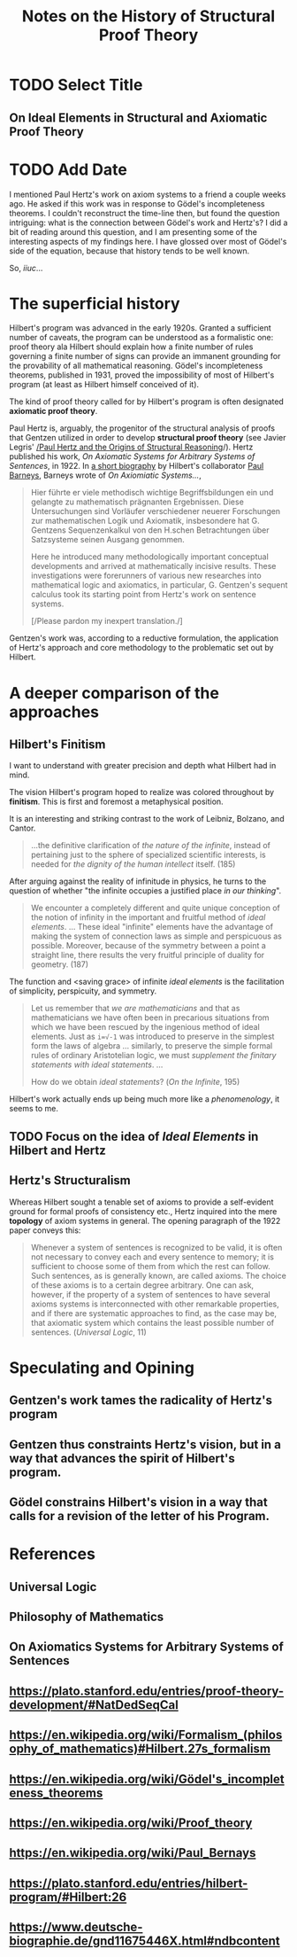 #+TITLE: Notes on the History of Structural Proof Theory

* TODO Select Title

** On Ideal Elements in Structural and Axiomatic Proof Theory

* TODO Add Date

I mentioned Paul Hertz's work on axiom systems to a friend a couple weeks ago.
He asked if this work was in response to Gödel's incompleteness theorems. I
couldn't reconstruct the time-line then, but found the question intriguing: what
is the connection between Gödel's work and Hertz's? I did a bit of reading
around this question, and I am presenting some of the interesting aspects of my
findings here. I have glossed over most of Gödel's side of the equation, because
that history tends to be well known.

So, /iiuc/...

* The superficial history

 Hilbert's program was advanced in the early 1920s. Granted a sufficient number
 of caveats, the program can be understood as a formalistic one: proof theory ala
 Hilbert should explain how a finite number of rules governing a finite number of
 signs can provide an immanent grounding for the provability of all mathematical
 reasoning. Gödel's incompleteness theorems, published in 1931, proved the
 impossibility of most of Hilbert's program (at least as Hilbert himself
 conceived of it).

 The kind of proof theory called for by Hilbert's program is often designated
 *axiomatic proof theory*.

 Paul Hertz is, arguably, the progenitor of the structural analysis of proofs
 that Gentzen utilized in order to develop *structural proof theory* (see Javier
 Legris' [[https://www.google.com/url?sa=t&rct=j&q=&esrc=s&source=web&cd=4&cad=rja&uact=8&ved=0ahUKEwiU76j4sI7TAhUl6IMKHWNADUwQFggpMAM&url=http%253A%252F%252Fiiep-baires.econ.uba.ar%252Fdescargas.php%253Fs%253Dpublicaciones%2526f%253D21&usg=AFQjCNEsshNaICQy_K7Cwlg5SWO3tOFPMw&sig2=k6RsugTDd1iP-9kG5weFiw][/Paul Hertz and the Origins of Structural Reasoning]]/). Hertz published
 his work, /On Axiomatic Systems for Arbitrary Systems of Sentences/, in 1922.
 In [[https://www.deutsche-biographie.de/gnd11675446X.html#ndbcontent][a short biography]] by Hilbert's collaborator [[https://en.wikipedia.org/wiki/Paul_Bernays][Paul Barneys]], Barneys wrote of
 /On Axiomiatic Systems.../,

 #+BEGIN_QUOTE
 Hier führte er viele methodisch wichtige Begriffsbildungen ein und gelangte zu
 mathematisch prägnanten Ergebnissen. Diese Untersuchungen sind Vorläufer
 verschiedener neuerer Forschungen zur mathematischen Logik und Axiomatik,
 insbesondere hat G. Gentzens Sequenzenkalkul von den H.schen Betrachtungen über
 Satzsysteme seinen Ausgang genommen.

 Here he introduced many methodologically important conceptual developments and
 arrived at mathematically incisive results. These investigations were
 forerunners of various new researches into mathematical logic and axiomatics, in
 particular, G. Gentzen's sequent calculus took its starting point from Hertz's
 work on sentence systems.

 [/Please pardon my inexpert translation./]
 #+END_QUOTE

 Gentzen's work was, according to a reductive formulation, the application of
 Hertz's approach and core methodology to the problematic set out by Hilbert.

* A deeper comparison of the approaches

** Hilbert's Finitism

  I want to understand with greater precision and depth what Hilbert had in
  mind.

  The vision Hilbert's program hoped to realize was colored throughout by
  *finitism*. This is first and foremost a metaphysical position.

  It is an interesting and striking contrast to the work of Leibniz, Bolzano,
  and Cantor.

  #+BEGIN_QUOTE
  ...the definitive clarification of /the nature of the infinite/, instead of
  pertaining just to the sphere of specialized scientific interests, is needed
  for /the dignity of the human intellect/ itself. (185)
  #+END_QUOTE

  After arguing against the reality of infinitude in physics, he turns to the
  question of whether "the infinite occupies a justified place /in our
  thinking/".

  #+BEGIN_QUOTE
  We encounter a completely different and quite unique conception of the notion
  of infinity in the important and fruitful method of /ideal elements/. ...
  These ideal "infinite" elements have the advantage of making the system of
  connection laws as simple and perspicuous as possible. Moreover, because of
  the symmetry between a point a straight line, there results the very fruitful
  principle of duality for geometry. (187)
  #+END_QUOTE

  The function and <saving grace> of infinite /ideal elements/ is the
  facilitation of simplicity, perspicuity, and symmetry.

  #+BEGIN_QUOTE
  Let us remember that /we are mathematicians/ and that as mathematicians we
  have often been in precarious situations from which we have been rescued by
  the ingenious method of ideal elements. Just as ~i=√-1~ was introduced to
  preserve in the simplest form the laws of algebra ... similarly, to preserve
  the simple formal rules of ordinary Aristotelian logic, we must /supplement
  the finitary statements with ideal statements/. ...

  How do we obtain /ideal statements/?
  (/On the Infinite/, 195)
  #+END_QUOTE

  Hilbert's work actually ends up being much more like a /phenomenology/, it
  seems to me.

** TODO Focus on the idea of /Ideal Elements/ in Hilbert and Hertz

** Hertz's Structuralism

   Whereas Hilbert sought a tenable set of axioms to provide a self-evident
   ground for formal proofs of consistency etc., Hertz inquired into the mere
   *topology* of axiom systems in general. The opening paragraph of the 1922
   paper conveys this:

   #+BEGIN_QUOTE
   Whenever a system of sentences is recognized to be valid, it is often not
   necessary to convey each and every sentence to memory; it is sufficient to
   choose some of them from which the rest can follow. Such sentences, as is
   generally known, are called axioms. The choice of these axioms is to a
   certain degree arbitrary. One can ask, however, if the property of a system
   of sentences to have several axioms systems is interconnected with other
   remarkable properties, and if there are systematic approaches to find, as the
   case may be, that axiomatic system which contains the least possible number
   of sentences. (/Universal Logic/, 11)
   #+END_QUOTE

* Speculating and Opining

** Gentzen's work tames the radicality of Hertz's program
** Gentzen thus constraints Hertz's vision, but in a way that advances the spirit of Hilbert's program.
** Gödel constrains Hilbert's vision in a way that calls for a revision of the letter of his Program.

* References
** Universal Logic
** Philosophy of Mathematics
** On Axiomatics Systems for Arbitrary Systems of Sentences
** https://plato.stanford.edu/entries/proof-theory-development/#NatDedSeqCal
** https://en.wikipedia.org/wiki/Formalism_(philosophy_of_mathematics)#Hilbert.27s_formalism
** https://en.wikipedia.org/wiki/Gödel's_incompleteness_theorems
** https://en.wikipedia.org/wiki/Proof_theory
** https://en.wikipedia.org/wiki/Paul_Bernays
** https://plato.stanford.edu/entries/hilbert-program/#Hilbert:26
** https://www.deutsche-biographie.de/gnd11675446X.html#ndbcontent

